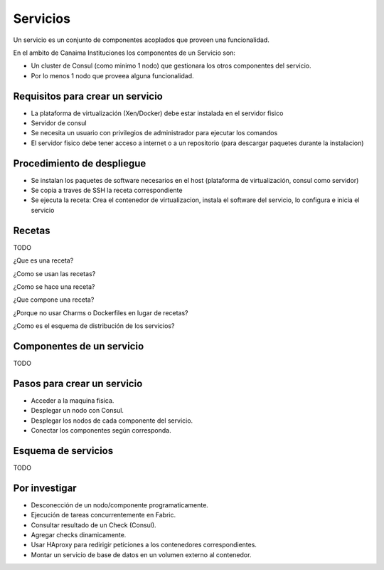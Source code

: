 .. _servicios:

=========
Servicios
=========

Un servicio es un conjunto de componentes acoplados que proveen una funcionalidad.

En el ambito de Canaima Instituciones los componentes de un Servicio son:

* Un cluster de Consul (como minimo 1 nodo) que gestionara los otros componentes del servicio.
* Por lo menos 1 nodo que proveea alguna funcionalidad.

.. image:: images/servicios.svg
   :width: 500px
   :target: images/servicios.svg
   :align: center

.. _requisitos:

Requisitos para crear un servicio
=================================

* La plataforma de virtualización (Xen/Docker) debe estar instalada en el servidor fisico
* Servidor de consul
* Se necesita un usuario con privilegios de administrador para ejecutar los comandos
* El servidor fisico debe tener acceso a internet o a un repositorio (para descargar paquetes durante la instalacion)

.. _procedimiento:

Procedimiento de despliegue
===========================

- Se instalan los paquetes de software necesarios en el host (plataforma de virtualización, consul como servidor)
- Se copia a traves de SSH la receta correspondiente
- Se ejecuta la receta: Crea el contenedor de virtualizacion, instala el software del servicio, lo configura e inicia el servicio

.. _recetas:

Recetas
=======

TODO

¿Que es una receta?

¿Como se usan las recetas?

¿Como se hace una receta?

¿Que compone una receta? 

¿Porque no usar Charms o Dockerfiles en lugar de recetas?

¿Como es el esquema de distribución de los servicios?

.. _componentes:

Componentes de un servicio
==========================

TODO

.. _pasos:

Pasos para crear un servicio
============================

* Acceder a la maquina fisica.
* Desplegar un nodo con Consul.
* Desplegar los nodos de cada componente del servicio.
* Conectar los componentes según corresponda.

.. _esquema:

Esquema de servicios
====================

TODO

.. _investigar:

Por investigar
==============

* Desconección de un nodo/componente programaticamente.
* Ejecución de tareas concurrentemente en Fabric.
* Consultar resultado de un Check (Consul).
* Agregar checks dinamicamente.
* Usar HAproxy para redirigir peticiones a los contenedores correspondientes.
* Montar un servicio de base de datos en un volumen externo al contenedor.
